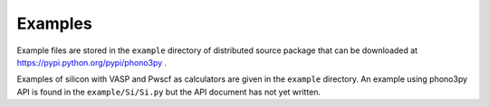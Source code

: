 .. _examples_link:

Examples
=========

.. contents::
   :depth: 2
   :local:

Example files are stored in the ``example`` directory of distributed
source package that can be downloaded at
https://pypi.python.org/pypi/phono3py .

Examples of silicon with VASP and Pwscf as calculators are given in
the ``example`` directory. An example using phono3py API is found in
the ``example/Si/Si.py`` but the API document has not yet written.



